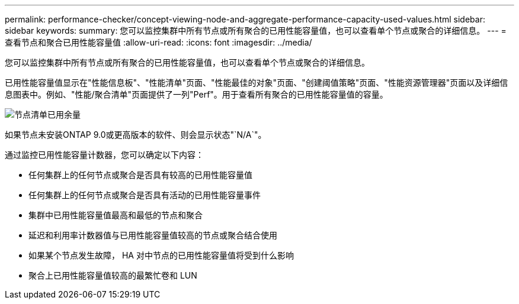 ---
permalink: performance-checker/concept-viewing-node-and-aggregate-performance-capacity-used-values.html 
sidebar: sidebar 
keywords:  
summary: 您可以监控集群中所有节点或所有聚合的已用性能容量值，也可以查看单个节点或聚合的详细信息。 
---
= 查看节点和聚合已用性能容量值
:allow-uri-read: 
:icons: font
:imagesdir: ../media/


[role="lead"]
您可以监控集群中所有节点或所有聚合的已用性能容量值，也可以查看单个节点或聚合的详细信息。

已用性能容量值显示在"性能信息板"、"性能清单"页面、"性能最佳的对象"页面、"创建阈值策略"页面、"性能资源管理器"页面以及详细信息图表中。例如、"性能/聚合清单"页面提供了一列"Perf"。用于查看所有聚合的已用性能容量值的容量。

image::../media/node-inventory-used-headroom.gif[节点清单已用余量]

如果节点未安装ONTAP 9.0或更高版本的软件、则会显示状态"`N/A`"。

通过监控已用性能容量计数器，您可以确定以下内容：

* 任何集群上的任何节点或聚合是否具有较高的已用性能容量值
* 任何集群上的任何节点或聚合是否具有活动的已用性能容量事件
* 集群中已用性能容量值最高和最低的节点和聚合
* 延迟和利用率计数器值与已用性能容量值较高的节点或聚合结合使用
* 如果某个节点发生故障， HA 对中节点的已用性能容量值将受到什么影响
* 聚合上已用性能容量值较高的最繁忙卷和 LUN

